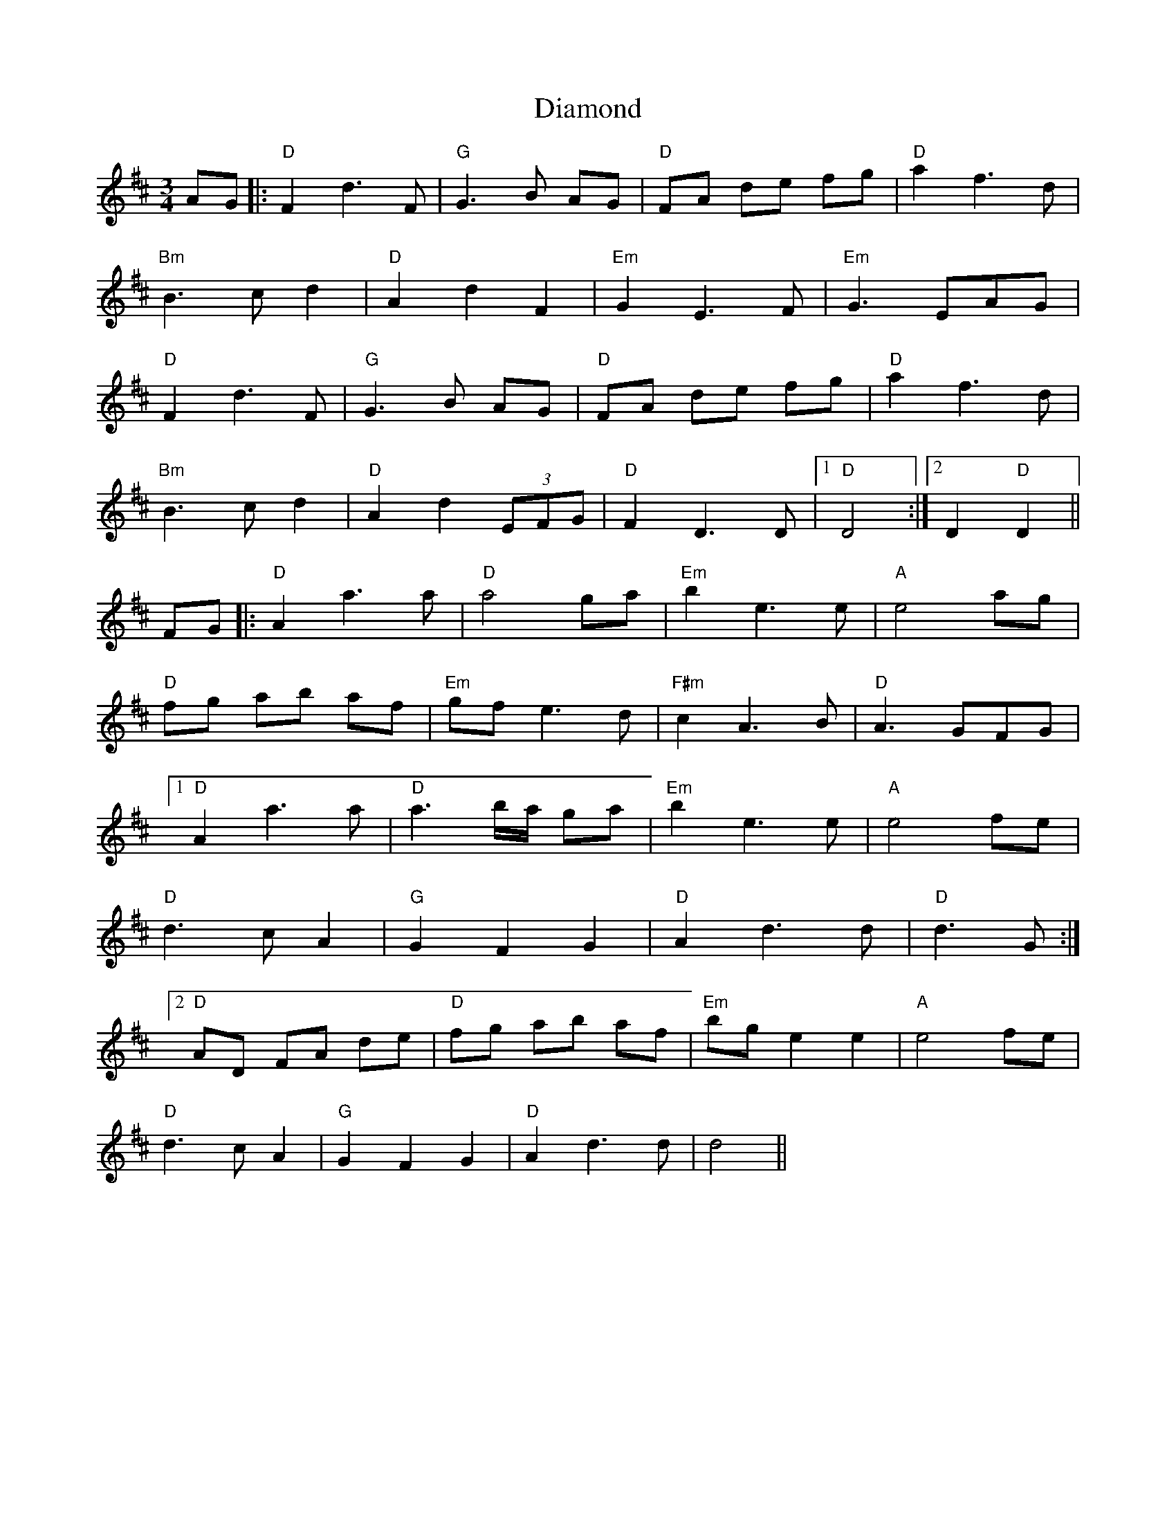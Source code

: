 X: 10029
T: Diamond
R: waltz
M: 3/4
K: Dmajor
AG|:"D"F2 d3 F|"G"G3 B AG|"D"FA de fg|"D"a2 f3d|
"Bm"B3 c d2|"D"A2 d2 F2|"Em"G2 E3 F|"Em"G3 EAG|
"D"F2 d3 F|"G"G3 B AG|"D"FA de fg|"D"a2 f3d|
"Bm"B3 c d2|"D"A2 d2 (3EFG|"D"F2 D3 D|1 "D"D4:|2 D2 "D"D2||
FG|:"D"A2 a3 a|"D"a4 ga|"Em"b2 e3 e|"A"e4 ag|
"D"fg ab af|"Em"gf e3 d|"F#m"c2 A3 B|"D"A3 GFG|
[1 "D"A2 a3 a|"D"a3 b/a/ ga|"Em"b2 e3 e|"A"e4 fe|
"D"d3 c A2|"G"G2 F2 G2|"D"A2 d3 d|"D"d3 G:|
[2 "D"AD FA de|"D"fg ab af|"Em"bg e2 e2|"A"e4 fe|
"D"d3 c A2|"G"G2 F2 G2|"D"A2 d3 d|d4||

